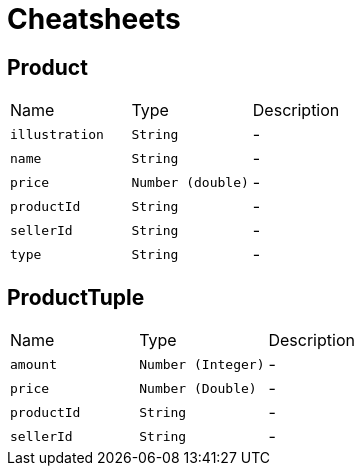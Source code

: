 = Cheatsheets

[[Product]]
== Product


[cols=">25%,^25%,50%"]
[frame="topbot"]
|===
^|Name | Type ^| Description
|[[illustration]]`illustration`|`String`|-
|[[name]]`name`|`String`|-
|[[price]]`price`|`Number (double)`|-
|[[productId]]`productId`|`String`|-
|[[sellerId]]`sellerId`|`String`|-
|[[type]]`type`|`String`|-
|===

[[ProductTuple]]
== ProductTuple


[cols=">25%,^25%,50%"]
[frame="topbot"]
|===
^|Name | Type ^| Description
|[[amount]]`amount`|`Number (Integer)`|-
|[[price]]`price`|`Number (Double)`|-
|[[productId]]`productId`|`String`|-
|[[sellerId]]`sellerId`|`String`|-
|===

